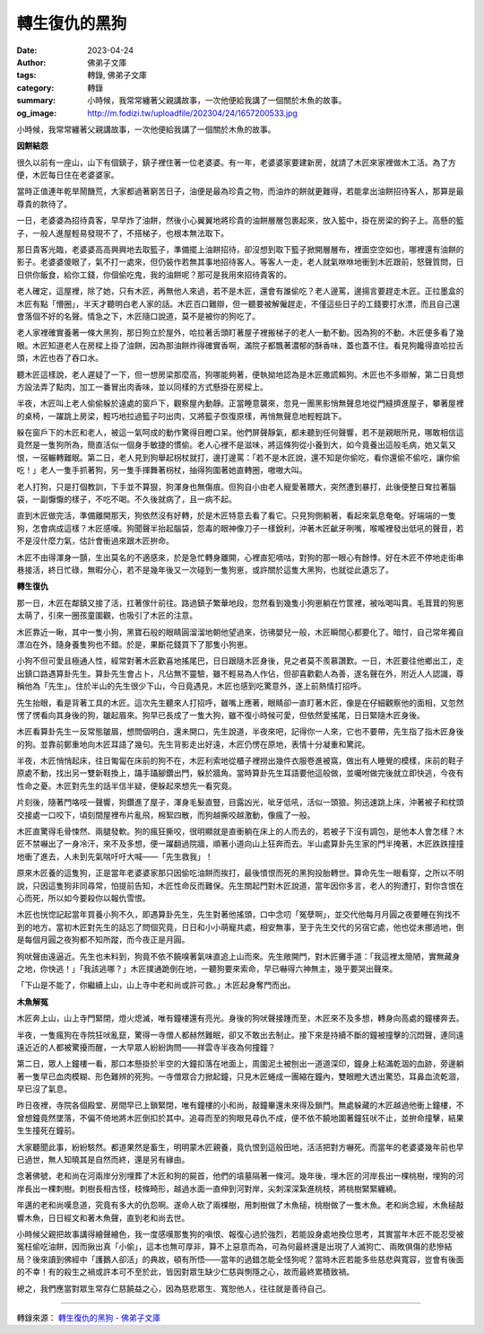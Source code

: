 轉生復仇的黑狗
##############

:date: 2023-04-24
:author: 佛弟子文庫
:tags: 轉錄, 佛弟子文庫
:category: 轉錄
:summary: 小時候，我常常纏著父親講故事，一次他便給我講了一個關於木魚的故事。
:og_image: http://m.fodizi.tw/uploadfile/202304/24/1657200533.jpg


.. image:: http://m.fodizi.tw/uploadfile/202304/24/1657200533.jpg
   :align: center
   :alt: 轉生復仇的黑狗

小時候，我常常纏著父親講故事，一次他便給我講了一個關於木魚的故事。

**因餅結怨**

很久以前有一座山，山下有個鎮子，鎮子裡住著一位老婆婆。有一年，老婆婆家要建新房，就請了木匠來家裡做木工活。為了方便，木匠每日住在老婆婆家。

當時正值連年乾旱鬧饑荒，大家都過著窮苦日子，油便是最為珍貴之物，而油炸的餅就更難得，若能拿出油餅招待客人，那算是最尊貴的款待了。

一日，老婆婆為招待貴客，早早炸了油餅，然後小心翼翼地將珍貴的油餅層層包裹起來，放入籃中，掛在房梁的鉤子上。高懸的籃子，一般人進屋輕易發現不了，不搭梯子，也根本無法取下。

那日貴客光臨，老婆婆高高興興地去取籃子，準備擺上油餅招待，卻沒想到取下籃子掀開層層布，裡面空空如也，哪裡還有油餅的影子。老婆婆傻眼了，氣不打一處來，但仍裝作若無其事地招待客人。等客人一走，老人就氣咻咻地衝到木匠跟前，怒聲質問，日日供你飯食，給你工錢，你個偷吃鬼，我的油餅呢？那可是我用來招待貴客的。

老人確定，這屋裡，除了她，只有木匠，再無他人來過，若不是木匠，還會有誰偷吃？老人邊罵，邊揚言要趕走木匠。正拉墨盒的木匠有點「懵圈」，半天才聽明白老人家的話。木匠百口難辯，但一聽要被解僱趕走，不僅這些日子的工錢要打水漂，而且自己還會落個不好的名聲。情急之下，木匠隨口說道，莫不是被你的狗吃了。

老人家裡確實養著一條大黑狗，那日狗立於屋外，哈拉著舌頭盯著屋子裡搬梯子的老人一動不動。因為狗的不動，木匠便多看了幾眼。木匠知道老人在房樑上掛了油餅，因為那油餅炸得確實香啊，滿院子都飄著濃郁的酥香味，蓋也蓋不住。看見狗饞得直哈拉舌頭，木匠也吞了吞口水。

聽木匠這樣說，老人遲疑了一下，但一想房梁那麼高，狗哪能夠著，便執拗地認為是木匠撒謊賴狗。木匠也不多辯解，第二日竟想方設法弄了點肉，加工一番冒出肉香味，並以同樣的方式懸掛在房樑上。

半夜，木匠叫上老人偷偷躲於遠處的窗戶下，觀察屋內動靜。正當睡意襲來，忽見一團黑影悄無聲息地從門縫擠進屋子，攀著屋裡的桌椅，一躍跳上房梁，輕巧地拉過籃子叼出肉，又將籃子恢復原樣，再悄無聲息地輕輕跳下。

躲在窗戶下的木匠和老人，被這一氣呵成的動作驚得目瞪口呆。他們屏聲靜氣，都未聽到任何聲響，若不是親眼所見，哪敢相信這竟然是一隻狗所為，簡直活似一個身手敏捷的慣偷。老人心裡不是滋味，將這條狗從小養到大，如今竟養出這般毛病，她又氣又恨，一宿輾轉難眠。第二日，老人見到狗舉起枴杖就打，邊打邊罵：「若不是木匠說，還不知是你偷吃，看你還偷不偷吃，讓你偷吃！」老人一隻手抓著狗，另一隻手揮舞著枴杖，抽得狗圍著她直轉圈，嗷嗷大叫。

老人打狗，只是打個教訓，下手並不算狠，狗渾身也無傷痕。但狗自小由老人寵愛著餵大，突然遭到暴打，此後便整日耷拉著腦袋，一副懨懨的樣子，不吃不喝。不久後就病了，且一病不起。

直到木匠做完活，準備離開那天，狗依然沒有好轉，於是木匠特意去看了看它。只見狗側躺著，看起來氣息奄奄。好端端的一隻狗，怎會病成這樣？木匠感嘆。狗聞聲半抬起腦袋，怨毒的眼神像刀子一樣銳利，沖著木匠齜牙咧嘴，喉嚨裡發出低吼的聲音，若不是沒什麼力氣，估計會衝過來跟木匠拚命。

木匠不由得渾身一顫，生出莫名的不適感來，於是急忙轉身離開，心裡直犯嘀咕，對狗的那一眼心有餘悸。好在木匠不停地走街串巷接活，終日忙碌，無暇分心，若不是幾年後又一次碰到一隻狗崽，或許關於這隻大黑狗，也就從此遺忘了。

**轉生復仇**

那一日，木匠在鄰鎮又接了活，扛著傢什前往。路過鎮子繁華地段，忽然看到幾隻小狗崽躺在竹筐裡，被吆喝叫賣。毛茸茸的狗崽太萌了，引來一圈孩童圍觀，也吸引了木匠的注意。

木匠靠近一瞅，其中一隻小狗，黑寶石般的眼睛圓溜溜地朝他望過來，彷彿嬰兒一般，木匠瞬間心都要化了。暗忖，自己常年獨自漂泊在外，隨身養隻狗也不錯。於是，果斷花錢買下了那隻小狗崽。

小狗不但可愛且極通人性，經常對著木匠歡喜地搖尾巴，日日跟隨木匠身後，見之者莫不羨慕讚歎。一日，木匠要往他鄉出工，走出鎮口路遇算卦先生。算卦先生會占卜，凡佔無不靈驗，雖不輕易為人作佔，但卻喜歡勸人為善，遂名聲在外，附近人人認識，尊稱他為「先生」。住於半山的先生很少下山，今日竟遇見，木匠也感到吃驚意外，遂上前熱情打招呼。

先生抬眼，看是背著工具的木匠。這次先生聽來人打招呼，雖嘴上應著，眼睛卻一直盯著木匠，像是在仔細觀察他的面相，又忽然愣了愣看向其身後的狗，皺起眉來。狗早已長成了一隻大狗，雖不復小時候可愛，但依然愛搖尾，日日緊隨木匠身後。

木匠看算卦先生一反常態皺眉，想問個明白，還未開口，先生說道，半夜來吧，記得你一人來，它也不要帶，先生指了指木匠身後的狗。並靠前鄭重地向木匠耳語了幾句。先生背影走出好遠，木匠仍愣在原地，表情十分凝重和驚詫。

半夜，木匠悄悄起床，往日匍匐在床前的狗不在，木匠利索地從櫃子裡撈出幾件衣服卷進被窩，做出有人睡覺的模樣，床前的鞋子原處不動，找出另一雙新鞋換上，躡手躡腳鑽出門，躲於牆角。當時算卦先生耳語要他這般做，並囑咐做完後就立即快逃，今夜有性命之憂。木匠對先生的話半信半疑，便躲起來想先一看究竟。

片刻後，隨著門咯吱一聲響，狗鑽進了屋子，渾身毛髮直豎，目露凶光，呲牙低吼，活似一頭狼。狗迅速跳上床，沖著被子和枕頭交接處一口咬下，頃刻間屋裡布片亂飛，棉絮四散，而狗越撕咬越激動，像瘋了一般。

木匠直驚得毛骨悚然、兩腿發軟。狗的瘋狂撕咬，很明顯就是直衝躺在床上的人而去的，若被子下沒有調包，是他本人會怎樣？木匠不禁嚇出了一身冷汗，來不及多想，便一躍翻過院牆，順著小道向山上狂奔而去。半山處算卦先生家的門半掩著，木匠跌跌撞撞地衝了進去，人未到先氣喘吁吁大喊——「先生救我」！

原來木匠養的這隻狗，正是當年老婆婆家那只因偷吃油餅而挨打，最後憤恨而死的黑狗投胎轉世。算命先生一眼看穿，之所以不明說，只因這隻狗非同尋常，怕提前告知，木匠性命反而難保。先生關起門對木匠說道，當年因你多言，老人的狗遭打，對你含恨在心而死，所以如今要殺你以報仇雪恨。

木匠也恍惚記起當年買養小狗不久，即遇算卦先生，先生對著他搖頭，口中念叨「冤孽啊」，並交代他每月月圓之夜要睡在狗找不到的地方。當初木匠對先生的話忘了問個究竟，日日和小小萌寵共處，相安無事，至于先生交代的另宿它處，他也從未挪過地，倒是每個月圓之夜狗都不知所蹤，而今夜正是月圓。

狗吠聲由遠逼近。先生也未料到，狗竟不依不饒嗅著氣味直追上山而來。先生敞開門，對木匠攤手道：「我這裡太簡陋，實無藏身之地，你快逃！」「我該逃哪？」木匠撲通跪倒在地，一聽狗要來索命，早已嚇得六神無主，幾乎要哭出聲來。

「下山是不能了，你繼續上山，山上寺中老和尚或許可救。」木匠起身奪門而出。

**木魚解冤**

木匠奔上山，山上寺門緊閉，燈火熄滅，唯有鐘樓還有亮光。身後的狗吠聲接踵而至，木匠來不及多想，轉身向高處的鐘樓奔去。

半夜，一隻瘋狗在寺院狂吠亂竄，驚得一寺僧人都赫然難眠，卻又不敢出去制止。接下來是持續不斷的鐘被撞擊的沉悶聲，連同遠遠近近的人都被驚擾而醒，一大早眾人紛紛詢問——祥雲寺半夜為何撞鐘？

第二日，眾人上鐘樓一看，那口本懸掛於半空的大鐘扣落在地面上，周圍泥土被刨出一道道深印，鐘身上粘滿乾涸的血跡，旁邊躺著一隻早已血肉模糊、形色難辨的死狗。一寺僧眾合力掀起鐘，只見木匠蜷成一團縮在鐘內，雙眼瞪大透出驚恐，耳鼻血流乾涸，早已沒了氣息。

昨日夜裡，寺院各個殿堂、房間早已上鎖緊閉，唯有鐘樓的小和尚，敲鐘畢還未來得及鎖門。無處躲藏的木匠越過他衝上鐘樓，不曾想鐘竟然墜落，不偏不倚地將木匠倒扣於其中。追尋而至的狗眼見尋仇不成，便不依不饒地圍著鐘狂吠不止，並拚命撞擊，結果生生撞死在鐘前。

大家聽聞此事，紛紛駭然。都道果然是畜生，明明蒙木匠親養，竟仇恨到這般田地，活活把對方嚇死。而當年的老婆婆幾年前也早已過世，無人知曉其是自然而終，還是另有緣由。

念著佛號，老和尚在河兩岸分別埋葬了木匠和狗的屍首，他們的墳墓隔著一條河。幾年後，埋木匠的河岸長出一棵桃樹，埋狗的河岸長出一棵刺樹。刺樹長相古怪，枝條畸形，越過水面一直伸到河對岸，尖刺深深紮進桃枝，將桃樹緊緊纏繞。

年邁的老和尚嘆息道，究竟有多大的仇怨啊。遂命人砍了兩棵樹，用刺樹做了木魚槌，桃樹做了一隻木魚。老和尚念經，木魚槌敲響木魚，日日經文和著木魚聲，直到老和尚去世。

小時候父親把故事講得繪聲繪色，我一度感嘆那隻狗的嗔恨、報復心過於強烈，若能設身處地換位思考，其實當年木匠不能忍受被冤枉偷吃油餅，因而揪出真「小偷」，這本也無可厚非，算不上惡意而為，可為何最終還是出現了人滅狗亡、兩敗俱傷的悲慘結局？後來讀到佛經中「護鵝人卻活」的典故，頓有所悟——當年的過錯怎能全怪狗呢？當時木匠若能多些慈悲與寬容，豈會有後面的不幸！有的殺生之禍或許本可不至於此，皆因對眾生缺少仁慈與惻隱之心，故而最終累積致禍。

總之，我們應當對眾生常存仁慈饒益之心，因為慈悲眾生、寬恕他人，往往就是善待自己。

----

轉錄來源：
`轉生復仇的黑狗 - 佛弟子文庫 <http://m.fodizi.tw/fojiaogushi/26626.html>`_
